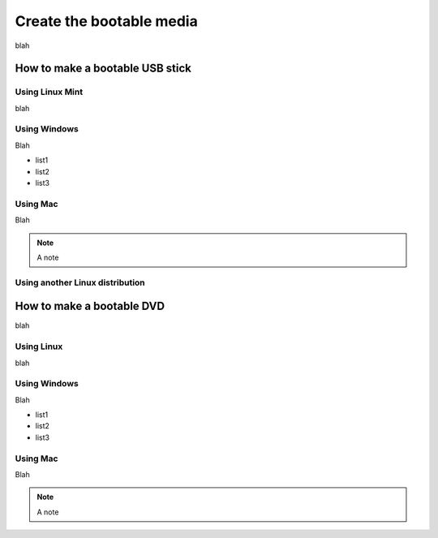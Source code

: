 Create the bootable media
=========================

blah

How to make a bootable USB stick
--------------------------------

Using Linux Mint
````````````````

blah

Using Windows
`````````````

Blah

* list1
* list2
* list3


Using Mac
`````````

Blah

.. note::
  A note

Using another Linux distribution
````````````````````````````````

How to make a bootable DVD
--------------------------

blah

Using Linux
```````````

blah

Using Windows
`````````````

Blah

* list1
* list2
* list3


Using Mac
`````````

Blah

.. note::
  A note
